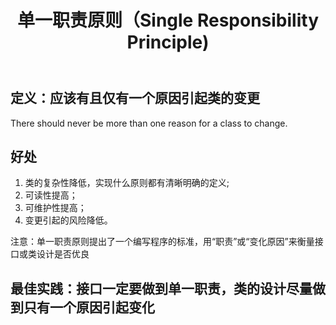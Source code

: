 #+TITLE: 单一职责原则（Single Responsibility Principle)
** 定义：应该有且仅有一个原因引起类的变更
There should never be more than one reason for a class to change.
** 好处
1. 类的复杂性降低，实现什么原则都有清晰明确的定义;
2. 可读性提高；
3. 可维护性提高；
4. 变更引起的风险降低。

注意：单一职责原则提出了一个编写程序的标准，用“职责”或“变化原因”来衡量接口或类设计是否优良

** 最佳实践：接口一定要做到单一职责，类的设计尽量做到只有一个原因引起变化

